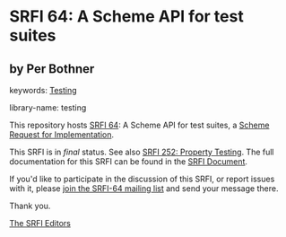
# SPDX-FileCopyrightText: 2024 Per Bothner
# SPDX-License-Identifier: MIT
* SRFI 64: A Scheme API for test suites

** by Per Bothner



keywords: [[https://srfi.schemers.org/?keywords=testing][Testing]]

library-name: testing

This repository hosts [[https://srfi.schemers.org/srfi-64/][SRFI 64]]: A Scheme API for test suites, a [[https://srfi.schemers.org/][Scheme Request for Implementation]].

This SRFI is in /final/ status.
See also [[/srfi-252/][SRFI 252: Property Testing]].
The full documentation for this SRFI can be found in the [[https://srfi.schemers.org/srfi-64/srfi-64.html][SRFI Document]].

If you'd like to participate in the discussion of this SRFI, or report issues with it, please [[https://srfi.schemers.org/srfi-64/][join the SRFI-64 mailing list]] and send your message there.

Thank you.

[[mailto:srfi-editors@srfi.schemers.org][The SRFI Editors]]

